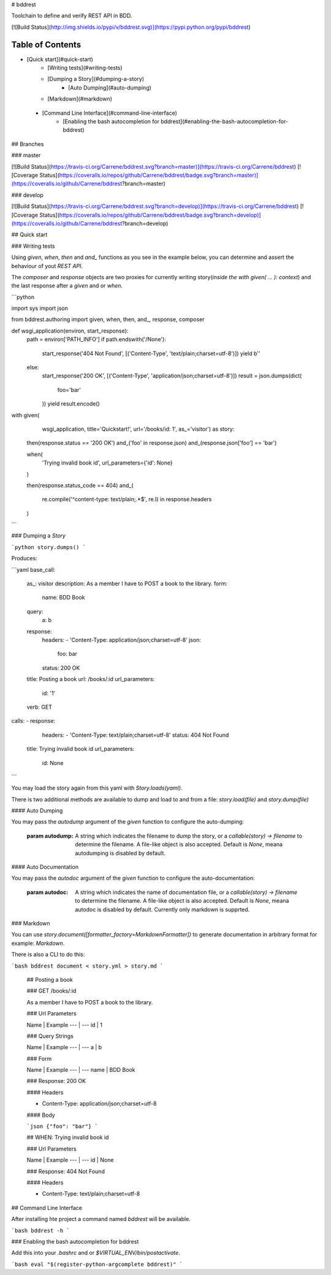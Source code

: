 # bddrest

Toolchain to define and verify REST API in BDD.

[![Build Status](http://img.shields.io/pypi/v/bddrest.svg)](https://pypi.python.org/pypi/bddrest)

Table of Contents
=================

* [Quick start](#quick-start)
    * [Writing tests](#writing-tests)
    * [Dumping a Story](#dumping-a-story)
       * [Auto Dumping](#auto-dumping)
    * [Markdown](#markdown)
 * [Command Line Interface](#command-line-interface)
    * [Enabling the bash autocompletion for bddrest](#enabling-the-bash-autocompletion-for-bddrest)


## Branches

### master

[![Build Status](https://travis-ci.org/Carrene/bddrest.svg?branch=master)](https://travis-ci.org/Carrene/bddrest)
[![Coverage Status](https://coveralls.io/repos/github/Carrene/bddrest/badge.svg?branch=master)](https://coveralls.io/github/Carrene/bddrest?branch=master)

### develop

[![Build Status](https://travis-ci.org/Carrene/bddrest.svg?branch=develop)](https://travis-ci.org/Carrene/bddrest)
[![Coverage Status](https://coveralls.io/repos/github/Carrene/bddrest/badge.svg?branch=develop)](https://coveralls.io/github/Carrene/bddrest?branch=develop)


## Quick start

### Writing tests

Using `given`, `when`, `then` and `and_` functions as you see in the example below, you can determine and assert 
the behaviour of yout `REST API`.

The `composer` and `response` objects are two proxies for currently writing story(*inside the with given( ... ): context*) 
and the last response after a `given` and or `when`.

```python

import sys
import json

from bddrest.authoring import given, when, then, and_, response, composer


def wsgi_application(environ, start_response):
    path = environ['PATH_INFO']
    if path.endswith('/None'):
        start_response('404 Not Found', [('Content-Type', 'text/plain;charset=utf-8')])
        yield b''
    else:
        start_response('200 OK', [('Content-Type', 'application/json;charset=utf-8')])
        result = json.dumps(dict(
            foo='bar'
        ))
        yield result.encode()


with given(
        wsgi_application,
        title='Quickstart!',
        url='/books/id: 1',
        as_='visitor') as story:

    then(response.status == '200 OK')
    and_('foo' in response.json)
    and_(response.json['foo'] == 'bar')

    when(
        'Trying invalid book id',
        url_parameters={'id': None}
    )

    then(response.status_code == 404)
    and_(
        re.compile('^content-type: text/plain;.*$', re.I) in response.headers
    )
```

### Dumping a `Story`

```python
story.dumps()
```

Produces:

```yaml
base_call:
  as_: visitor
  description: As a member I have to POST a book to the library.
  form:
    name: BDD Book
  query:
    a: b
  response:
    headers:
    - 'Content-Type: application/json;charset=utf-8'
    json:
      foo: bar
    status: 200 OK
  title: Posting a book
  url: /books/:id
  url_parameters:
    id: '1'
  verb: GET
calls:
- response:
    headers:
    - 'Content-Type: text/plain;charset=utf-8'
    status: 404 Not Found
  title: Trying invalid book id
  url_parameters:
    id: None
```

You may load the story again from this yaml with `Story.loads(yaml)`.

There is two additional methods are available to dump and load to 
and from a file: `story.load(file)` and `story.dump(file)`

#### Auto Dumping

You may pass the `autodump` argument of the `given` function to configure the auto-dumping:

    :param autodump: A string which indicates the filename to dump the story, or
                     a `callable(story) -> filename` to determine the filename.
                     A file-like object is also accepted.
                     Default is `None`, meana autodumping is disabled by default.


#### Auto Documentation

You may pass the `autodoc` argument of the `given` function to configure the auto-documentation:

    :param autodoc: A string which indicates the name of documentation file, or
                     a `callable(story) -> filename` to determine the filename.
                     A file-like object is also accepted.
                     Default is `None`, meana autodoc is disabled by default.
                     Currently only markdown is supprted.

### Markdown

You can use `story.document([formatter_factory=MarkdownFormatter])` to generate documentation 
in arbitrary format for example: `Markdown`.

There is also a CLI to do this: 

```bash
bddrest document < story.yml > story.md
```

    ## Posting a book

    ### GET /books/:id

    As a member I have to POST a book to the library.

    ### Url Parameters

    Name | Example
    --- | ---
    id | 1

    ### Query Strings

    Name | Example
    --- | ---
    a | b

    ### Form

    Name | Example
    --- | ---
    name | BDD Book

    ### Response: 200 OK

    #### Headers

    * Content-Type: application/json;charset=utf-8

    #### Body

    ```json
    {"foo": "bar"}
    ```

    ## WHEN: Trying invalid book id

    ### Url Parameters

    Name | Example
    --- | ---
    id | None

    ### Response: 404 Not Found

    #### Headers

    * Content-Type: text/plain;charset=utf-8


## Command Line Interface

After installing hte project a command named `bddrest` will be available.

```bash
bddrest -h
```


### Enabling the bash autocompletion for bddrest 

Add this into your `.bashrc` and or `$VIRTUAL_ENV/bin/postactivate`.

```bash
eval "$(register-python-argcomplete bddrest)"
```





